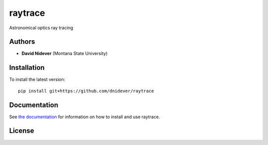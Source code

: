 
raytrace
========

Astronomical optics ray tracing

Authors
-------

- **David Nidever** (Montana State University)
  
Installation
------------

To install the latest version::

    pip install git+https://github.com/dnidever/raytrace

    
Documentation
-------------

.. image:: https://readthedocs.org/projects/raytrace/badge/?version=latest
        :target: http://raytrace.readthedocs.io/

See `the documentation <http://raytrace.readthedocs.io>`_ for information on how
to install and use raytrace.

License
-------

.. image:: http://img.shields.io/badge/license-MIT-blue.svg?style=flat
        :target: https://github.com/dnidever/raytrace/blob/main/LICENSE
